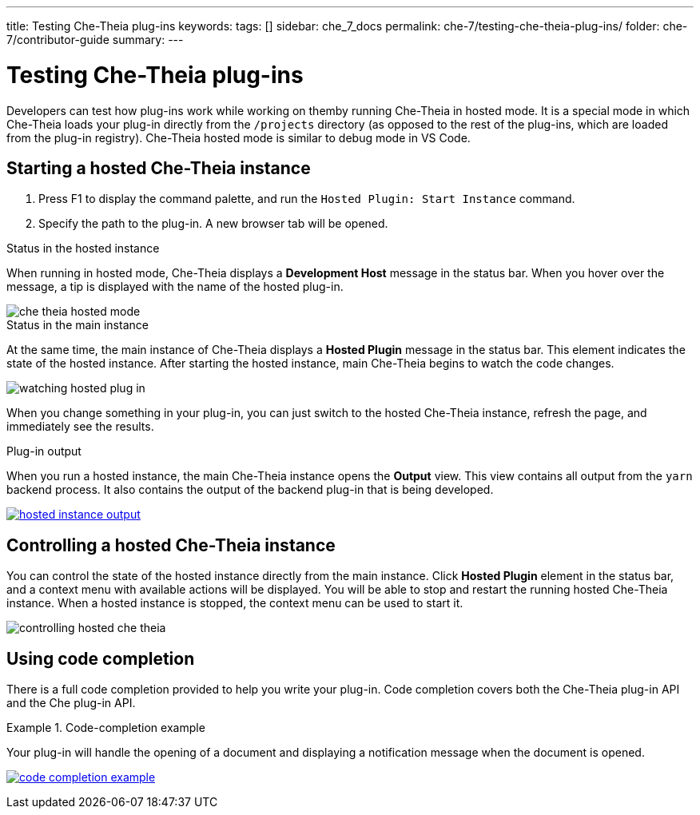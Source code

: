 ---
title: Testing Che-Theia plug-ins
keywords:
tags: []
sidebar: che_7_docs
permalink: che-7/testing-che-theia-plug-ins/
folder: che-7/contributor-guide
summary:
---

:parent-context-of-testing-che-theia-plug-ins: {context}

[id='testing-che-theia-plug-ins']
= Testing Che-Theia plug-ins

:context: testing-che-theia-plug-ins

Developers can test how plug-ins work while working on themby running Che-Theia in hosted mode. It is a special mode in which Che-Theia loads your plug-in directly from the `/projects` directory (as opposed to the rest of the plug-ins, which are loaded from the plug-in registry). Che-Theia hosted mode is similar to debug mode in VS Code.


== Starting a hosted Che-Theia instance

. Press F1 to display the command palette, and run the `Hosted Plugin: Start Instance` command.

. Specify the path to the plug-in. A new browser tab will be opened.


.Status in the hosted instance

When running in hosted mode, Che-Theia displays a *Development Host* message in the status bar. When you hover over the message, a tip is displayed with the name of the hosted plug-in.

image::extensibility/che-theia-hosted-mode.png[]

.Status in the main instance
At the same time, the main instance of Che-Theia displays a *Hosted Plugin* message in the status bar. This element indicates the state of the hosted instance. After starting the hosted instance, main Che-Theia begins to watch the code changes.

image::extensibility/watching-hosted-plug-in.png[]

When you change something in your plug-in, you can just switch to the hosted Che-Theia instance, refresh the page, and immediately see the results.

.Plug-in output

When you run a hosted instance, the main Che-Theia instance opens the *Output* view. This view contains all output from the `yarn` backend process. It also contains the output of the backend plug-in that is being developed.

image::extensibility/hosted-instance-output.png[link="{imagesdir}/extensibility/hosted-instance-output.png"]


== Controlling a hosted Che-Theia instance

You can control the state of the hosted instance directly from the main instance. Click *Hosted Plugin* element in the status bar, and a context menu with available actions will be displayed. You will be able to stop and restart the running hosted Che-Theia instance. When a hosted instance is stopped, the context menu can be used to start it. 

image::extensibility/controlling-hosted-che-theia.png[]


== Using code completion

There is a full code completion provided to help you write your plug-in. Code completion covers both the Che-Theia plug-in API and the Che plug-in API.

.Code-completion example
[example]
====
Your plug-in will handle the opening of a document and displaying a notification message when the document is opened.

image:extensibility/code-completion-example.gif[link="{imagesdir}/extensibility/code-completion-example.gif"]
====

// .Related information
// 
// * A bulleted list of links to other material closely related to the contents of the concept module.
// * For more details on writing assemblies, see the link:https://github.com/redhat-documentation/modular-docs#modular-documentation-reference-guide[Modular Documentation Reference Guide].
// * Use a consistent system for file names, IDs, and titles. For tips, see _Anchor Names and File Names_ in link:https://github.com/redhat-documentation/modular-docs#modular-documentation-reference-guide[Modular Documentation Reference Guide].

:context: {parent-context-of-testing-che-theia-plug-ins}
